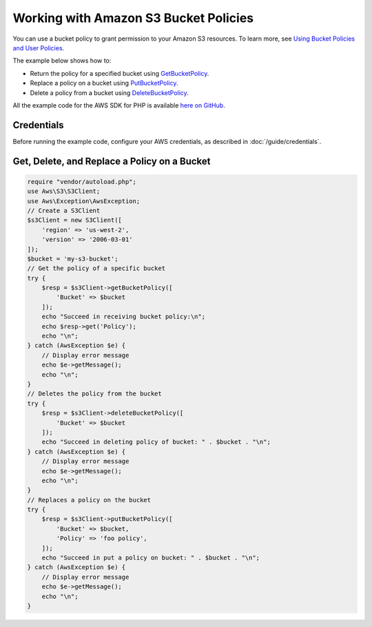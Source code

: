 .. Copyright 2010-2017 Amazon.com, Inc. or its affiliates. All Rights Reserved.

   This work is licensed under a Creative Commons Attribution-NonCommercial-ShareAlike 4.0
   International License (the "License"). You may not use this file except in compliance with the
   License. A copy of the License is located at http://creativecommons.org/licenses/by-nc-sa/4.0/.

   This file is distributed on an "AS IS" BASIS, WITHOUT WARRANTIES OR CONDITIONS OF ANY KIND,
   either express or implied. See the License for the specific language governing permissions and
   limitations under the License.

======================================
Working with Amazon S3 Bucket Policies
======================================

.. meta::
   :description: Return, replace, or delete Amazon S3 bucket policies.
   :keywords: Amazon S3, AWS SDK for PHP examples

You can use a bucket policy to grant permission to your Amazon S3 resources. To learn more, see `Using Bucket Policies and User Policies <http://docs.aws.amazon.com/AmazonS3/latest/dev/using-iam-policies.html>`_.

The example below shows how to:

* Return the policy for a specified bucket using `GetBucketPolicy <http://docs.aws.amazon.com/aws-sdk-php/v3/api/api-s3-2006-03-01.html#getbucketpolicy>`_.
* Replace a policy on a bucket using `PutBucketPolicy <http://docs.aws.amazon.com/aws-sdk-php/v3/api/api-s3-2006-03-01.html#putbucketpolicy>`_.
* Delete a policy from a bucket using `DeleteBucketPolicy <http://docs.aws.amazon.com/aws-sdk-php/v3/api/api-s3-2006-03-01.html#deletebucketpolicy>`_.

All the example code for the AWS SDK for PHP is available `here on GitHub <https://github.com/awsdocs/aws-doc-sdk-examples/tree/master/php/example_code>`_.

Credentials
-----------

Before running the example code, configure your AWS credentials, as described in :doc:`/guide/credentials`.

Get, Delete, and Replace a Policy on a Bucket
---------------------------------------------

.. code-block:: php

    require "vendor/autoload.php";
    use Aws\S3\S3Client;
    use Aws\Exception\AwsException;
    // Create a S3Client
    $s3Client = new S3Client([
        'region' => 'us-west-2',
        'version' => '2006-03-01'
    ]);
    $bucket = 'my-s3-bucket';
    // Get the policy of a specific bucket
    try {
        $resp = $s3Client->getBucketPolicy([
            'Bucket' => $bucket
        ]);
        echo "Succeed in receiving bucket policy:\n";
        echo $resp->get('Policy');
        echo "\n";
    } catch (AwsException $e) {
        // Display error message
        echo $e->getMessage();
        echo "\n";
    }
    // Deletes the policy from the bucket
    try {
        $resp = $s3Client->deleteBucketPolicy([
            'Bucket' => $bucket
        ]);
        echo "Succeed in deleting policy of bucket: " . $bucket . "\n";
    } catch (AwsException $e) {
        // Display error message
        echo $e->getMessage();
        echo "\n";
    }
    // Replaces a policy on the bucket
    try {
        $resp = $s3Client->putBucketPolicy([
            'Bucket' => $bucket,
            'Policy' => 'foo policy',
        ]);
        echo "Succeed in put a policy on bucket: " . $bucket . "\n";
    } catch (AwsException $e) {
        // Display error message
        echo $e->getMessage();
        echo "\n";
    }
